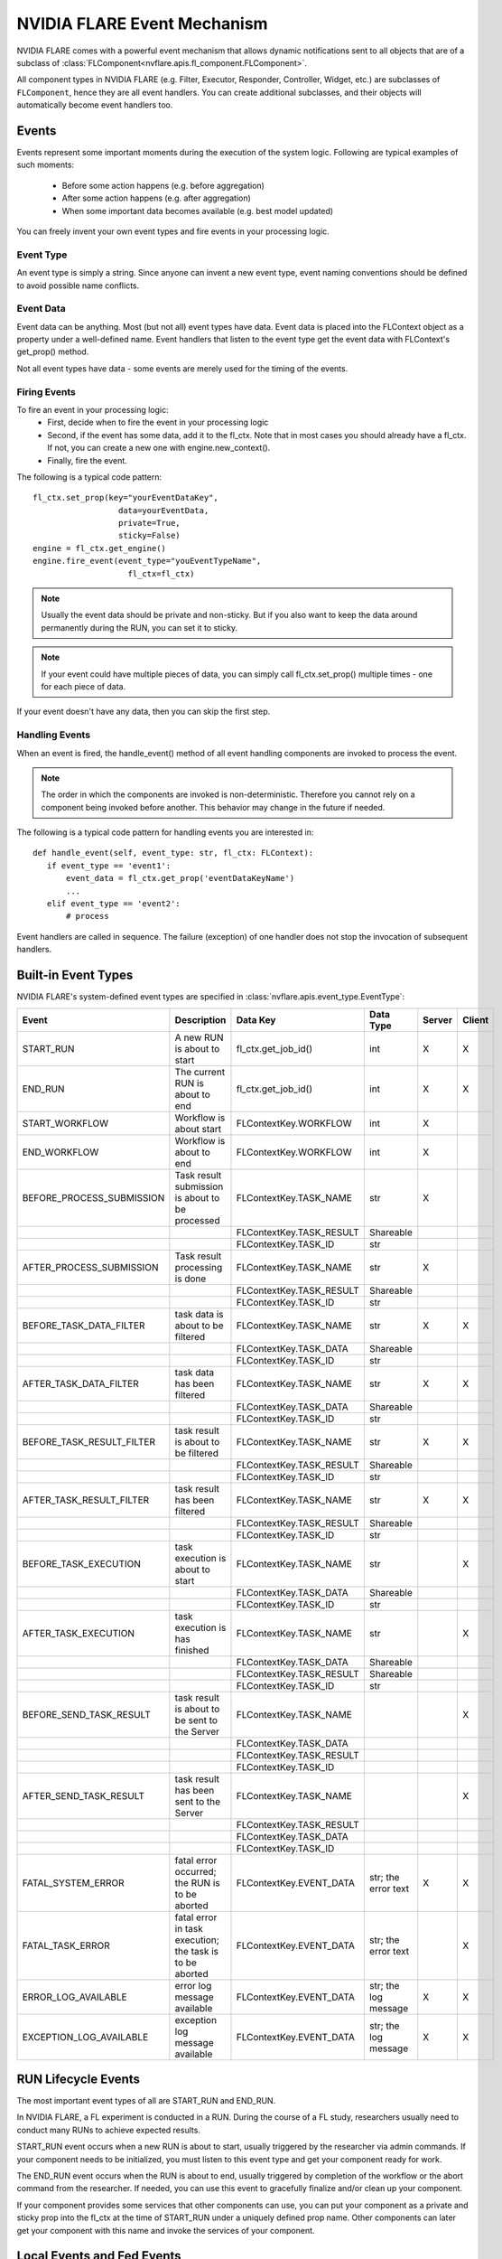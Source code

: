 .. _event_system:

NVIDIA FLARE Event Mechanism
============================
NVIDIA FLARE comes with a powerful event mechanism that allows dynamic notifications sent to all objects that are of a
subclass of :class:`FLComponent<nvflare.apis.fl_component.FLComponent>`.

All component types in NVIDIA FLARE (e.g. Filter, Executor, Responder, Controller, Widget, etc.) are subclasses of
``FLComponent``, hence they are all event handlers. You can create additional subclasses, and their objects will
automatically become event handlers too.

Events
------
Events represent some important moments during the execution of the system logic. Following are typical examples of
such moments:

    - Before some action happens (e.g. before aggregation)
    - After some action happens (e.g. after aggregation)
    - When some important data becomes available (e.g. best model updated)

You can freely invent your own event types and fire events in your processing logic.

Event Type
^^^^^^^^^^
An event type is simply a string. Since anyone can invent a new event type, event naming conventions should be defined
to avoid possible name conflicts.

Event Data
^^^^^^^^^^
Event data can be anything. Most (but not all) event types have data. Event data is placed into the FLContext object as
a property under a well-defined name. Event handlers that listen to the event type get the event data with FLContext's
get_prop() method.

Not all event types have data - some events are merely used for the timing of the events.

Firing Events
^^^^^^^^^^^^^
To fire an event in your processing logic:
    - First, decide when to fire the event in your processing logic
    - Second, if the event has some data, add it to the fl_ctx. Note that in most cases you should already have a
      fl_ctx. If not, you can create a new one with engine.new_context().
    - Finally, fire the event.

The following is a typical code pattern::

    fl_ctx.set_prop(key="yourEventDataKey",
                      data=yourEventData,
                      private=True,
                      sticky=False)
    engine = fl_ctx.get_engine()
    engine.fire_event(event_type="youEventTypeName",
                        fl_ctx=fl_ctx)

.. note::

    Usually the event data should be private and non-sticky. But if you also want to keep the data around permanently
    during the RUN, you can set it to sticky.

.. note::

    If your event could have multiple pieces of data, you can simply call fl_ctx.set_prop() multiple times - one for
    each piece of data.

If your event doesn't have any data, then you can skip the first step.

Handling Events
^^^^^^^^^^^^^^^
When an event is fired, the handle_event() method of all event handling components are invoked to process the event.

.. note::

    The order in which the components are invoked is non-deterministic. Therefore you cannot rely on a component being
    invoked before another. This behavior may change in the future if needed.

The following is a typical code pattern for handling events you are interested in::

    def handle_event(self, event_type: str, fl_ctx: FLContext):
       if event_type == 'event1':
           event_data = fl_ctx.get_prop('eventDataKeyName')
           ...
       elif event_type == 'event2':
           # process

Event handlers are called in sequence. The failure (exception) of one handler does not stop the invocation of subsequent handlers.

Built-in Event Types
--------------------
NVIDIA FLARE's system-defined event types are specified in :class:`nvflare.apis.event_type.EventType`:

.. csv-table::
   :header: Event, Description, Data Key, Data Type, Server, Client

    START_RUN,A new RUN is about to start,fl_ctx.get_job_id(),int,X,X
    END_RUN,The current RUN is about to end,fl_ctx.get_job_id(),int,X,X
    START_WORKFLOW,Workflow is about start,FLContextKey.WORKFLOW,int,X,
    END_WORKFLOW,Workflow is about to end,FLContextKey.WORKFLOW,int,X,
    BEFORE_PROCESS_SUBMISSION,Task result submission is about to be processed,FLContextKey.TASK_NAME,str,X,
    ,,FLContextKey.TASK_RESULT,Shareable,,
    ,,FLContextKey.TASK_ID,str,,
    AFTER_PROCESS_SUBMISSION,Task result processing is done,FLContextKey.TASK_NAME,str,X,
    ,,FLContextKey.TASK_RESULT,Shareable,,
    ,,FLContextKey.TASK_ID,str,,
    BEFORE_TASK_DATA_FILTER,task data is about to be filtered,FLContextKey.TASK_NAME,str,X,X
    ,,FLContextKey.TASK_DATA,Shareable,,
    ,,FLContextKey.TASK_ID,str,,
    AFTER_TASK_DATA_FILTER,task data has been filtered,FLContextKey.TASK_NAME,str,X,X
    ,,FLContextKey.TASK_DATA,Shareable,,
    ,,FLContextKey.TASK_ID,str,,
    BEFORE_TASK_RESULT_FILTER,task result is about to be filtered,FLContextKey.TASK_NAME,str,X,X
    ,,FLContextKey.TASK_RESULT,Shareable,,
    ,,FLContextKey.TASK_ID,str,,
    AFTER_TASK_RESULT_FILTER,task result has been filtered,FLContextKey.TASK_NAME,str,X,X
    ,,FLContextKey.TASK_RESULT,Shareable,,
    ,,FLContextKey.TASK_ID,str,,
    BEFORE_TASK_EXECUTION,task execution is about to start,FLContextKey.TASK_NAME,str,,X
    ,,FLContextKey.TASK_DATA,Shareable,,
    ,,FLContextKey.TASK_ID,str,,
    AFTER_TASK_EXECUTION,task execution is has finished,FLContextKey.TASK_NAME,str,,X
    ,,FLContextKey.TASK_DATA,Shareable,,
    ,,FLContextKey.TASK_RESULT,Shareable,,
    ,,FLContextKey.TASK_ID,str,,
    BEFORE_SEND_TASK_RESULT,task result is about to be sent to the Server,FLContextKey.TASK_NAME,,,X
    ,,FLContextKey.TASK_DATA,,,
    ,,FLContextKey.TASK_RESULT,,,
    ,,FLContextKey.TASK_ID,,,
    AFTER_SEND_TASK_RESULT,task result has been sent to the Server,FLContextKey.TASK_NAME,,,X
    ,,FLContextKey.TASK_RESULT,,,
    ,,FLContextKey.TASK_DATA,,,
    ,,FLContextKey.TASK_ID,,,
    FATAL_SYSTEM_ERROR,fatal error occurred; the RUN is to be aborted,FLContextKey.EVENT_DATA,str; the error text,X,X
    FATAL_TASK_ERROR,fatal error in task execution; the task is to be aborted,FLContextKey.EVENT_DATA,str; the error text,,X
    ERROR_LOG_AVAILABLE,error log message available,FLContextKey.EVENT_DATA,str; the log message,X,X
    EXCEPTION_LOG_AVAILABLE,exception log message available,FLContextKey.EVENT_DATA,str; the log message,X,X

RUN Lifecycle Events
--------------------
The most important event types of all are START_RUN and END_RUN.

In NVIDIA FLARE, a FL experiment is conducted in a RUN. During the course of a FL study, researchers usually need to conduct
many RUNs to achieve expected results.

START_RUN event occurs when a new RUN is about to start, usually triggered by the researcher via admin commands. If your
component needs to be initialized, you must listen to this event type and get your component ready for work.

The END_RUN event occurs when the RUN is about to end, usually triggered by completion of the workflow or the abort
command from the researcher. If needed, you can use this event to gracefully finalize and/or clean up your component.

If your component provides some services that other components can use, you can put your component as a private and
sticky prop into the fl_ctx at the time of START_RUN under a uniquely defined prop name. Other components can later get
your component with this name and invoke the services of your component.

Local Events and Fed Events
---------------------------
Local events are local to the client, and federated events or fed events are broadcast to other sites as well.

The :class:`ConvertToFedEvent<nvflare.app_common.widgets.convert_to_fed_event.ConvertToFedEvent>` widget will convert
local events to federated events.

One example of how this is applied in use is in log streaming as seen in the `hello-pt-tb example <https://github.com/NVIDIA/NVFlare/tree/main/examples/hello-pt-tb>`_.

The :class:`AnalyticsSender<nvflare.app_common.widgets.streaming.AnalyticsSender>` triggers an event called "analytix_log_stats",
as a local event on the client. If we want server side to receive this event, we will need to convert the local event
to a federated event, and this can be done with the :class:`ConvertToFedEvent<nvflare.app_common.widgets.convert_to_fed_event.ConvertToFedEvent>` widget.

The :class:`ConvertToFedEvent<nvflare.app_common.widgets.convert_to_fed_event.ConvertToFedEvent>` widget converts the event
to a federated event and adds a prefix to that event, which in the example becomes "fed.analytix_log_stats". This event
is processed by the :class:`TBAnalyticsReceiver<nvflare.app_common.pt.tb_receiver.TBAnalyticsReceiver>` component
on the server so the server can receive the streamed analytics.
